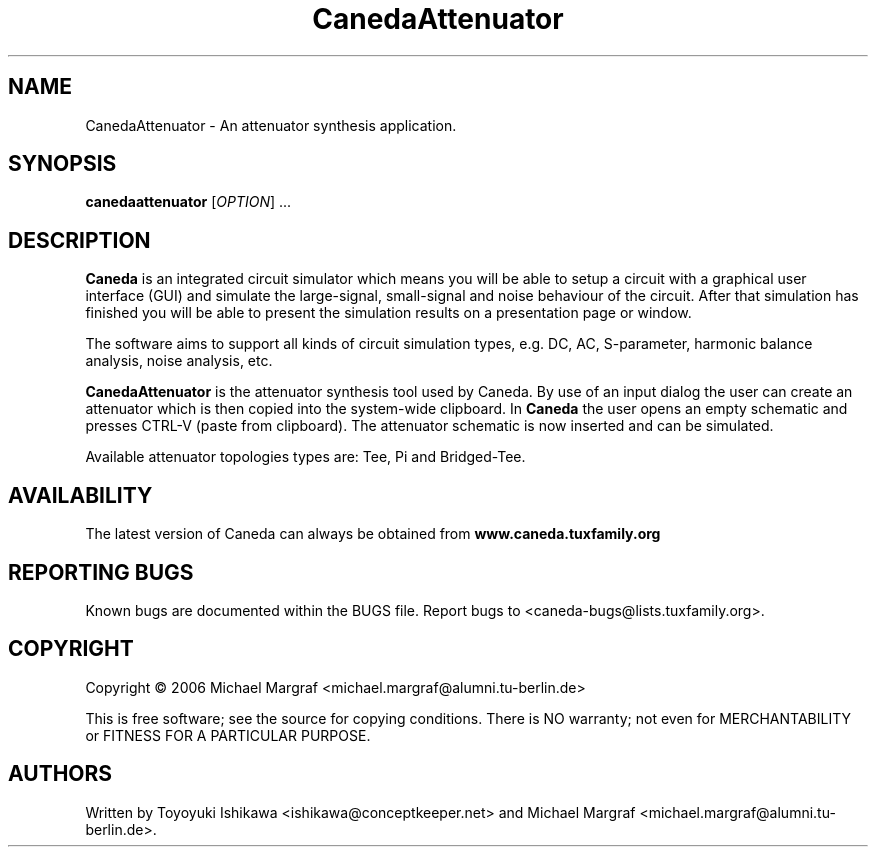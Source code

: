 .TH CanedaAttenuator "1" "July 2006" "Debian/GNU Linux" "User Commands"
.SH NAME
CanedaAttenuator \- An attenuator synthesis application.
.SH SYNOPSIS
.B canedaattenuator
[\fIOPTION\fR] ...
.SH DESCRIPTION

\fBCaneda\fR is an integrated circuit simulator which means you will be
able to setup a circuit with a graphical user interface (GUI) and
simulate the large-signal, small-signal and noise behaviour of the
circuit.  After that simulation has finished you will be able to
present the simulation results on a presentation page or window.

The software aims to support all kinds of circuit simulation types,
e.g. DC, AC, S-parameter, harmonic balance analysis, noise analysis,
etc.

\fBCanedaAttenuator\fR is the attenuator synthesis tool used by Caneda.
By use of an input dialog the user can create an attenuator which is
then copied into the system-wide clipboard.  In \fBCaneda\fR the user
opens an empty schematic and presses CTRL-V (paste from
clipboard). The attenuator schematic is now inserted and can be
simulated.

Available attenuator topologies types are: Tee, Pi and Bridged-Tee.

.SH AVAILABILITY
The latest version of Caneda can always be obtained from
\fBwww.caneda.tuxfamily.org\fR
.SH "REPORTING BUGS"
Known bugs are documented within the BUGS file.  Report bugs to
<caneda-bugs@lists.tuxfamily.org>.
.SH COPYRIGHT
Copyright \(co 2006 Michael Margraf <michael.margraf@alumni.tu-berlin.de>
.PP
This is free software; see the source for copying conditions.  There is NO
warranty; not even for MERCHANTABILITY or FITNESS FOR A PARTICULAR PURPOSE.
.SH AUTHORS
Written by Toyoyuki Ishikawa <ishikawa@conceptkeeper.net> and Michael
Margraf <michael.margraf@alumni.tu-berlin.de>.
